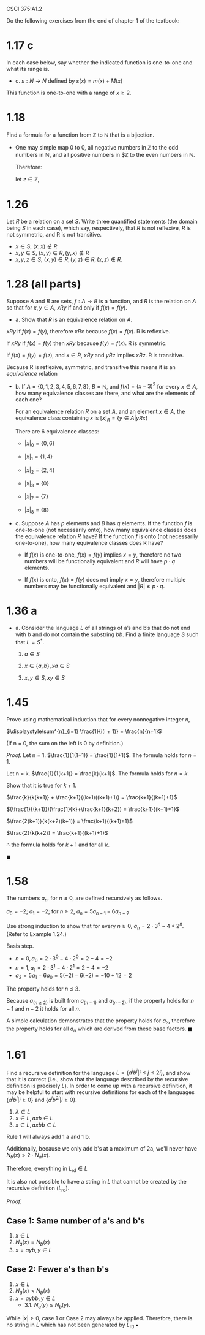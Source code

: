 #+OPTIONS: num:nil toc:1 tasks:t todo:nil
#+STARTUP: nologdone
#+LaTeX_HEADER: \usepackage{tikz}
#+LaTeX_HEADER: \usetikzlibrary{arrows,automata}
#+LaTeX_HEADER: \usepackage{amsmath}

CSCI 375:A1.2

Do the following exercises from the end of chapter 1 of the textbook:

* 1.17 c
In each case below, say whether the indicated function is one-to-one
and what its range is.
-  c. $s:N \rightarrow N$ defined by $s(x)=m(x)+M(x)$

This function is one-to-one with a range of $x \geq 2$.

* 1.18
Find a formula for a function from $\mathbb{Z}$ to $\mathbb{N}$ that is a bijection.


- One may simple map 0 to 0, all negative numbers in $\mathbb{Z}$ to
  the odd numbers in $\mathbb{N}$, and all positive numbers in
  $\mathbb{Z} to the even numbers in $\mathbb{N}$.

  Therefore:

  $\text{let } z \in \mathbb{Z}$,

#+BEGIN_LaTeX
\[
n(z) = 
     \begin{cases}
       0 & \text{if } z = 0 \\
       |2z| - 1 & \text{if } z < 0\\
       2z & \text{if } z > 0
     \end{cases}
\]
#+END_LaTeX

* 1.26
Let $R$ be a relation on a set $S$. Write three quantified statements
(the domain being $S$ in each case), which say, respectively, that $R$ is
not reflexive, $R$ is not symmetric, and R is not transitive.

- $x \in S$, $(x,x) \not \in R$
- $x,y \in S$, $(x,y) \in R, (y,x) \not \in R$ 
- $x,y,z \in S$, $(x,y) \in R, (y,z) \in R, (x,z) \not \in R$.

* TODO 1.28 (all parts)
Suppose $A$ and $B$ are sets, $f:A \rightarrow B$ is a function, and
$R$ is the relation on $A$ so that for $x,y \in A$, $xRy$ if and only
if $f(x)=f(y)$.

- a. Show that $R$ is an equivalence relation on $A$.  

$xRy$ if $f(x)=f(y)$, therefore $xRx$ because $f(x)=f(x)$. R is reflexive.

If $xRy$ if $f(x)=f(y)$ then $xRy$ because $f(y)=f(x)$. R is symmetric.

If $f(x)=f(y)=f(z)$, and $x \in R$, $xRy$ and $yRz$ implies $xRz$. R
is transitive.

Because R is reflexive, symmetric, and transitive this means it is an
\emph{equivalence} relation

- b. If $A=\{0,1,2,3,4,5,6,7,8\}$, $B=\mathbb{N}$, and $f(x)=(x-3)^2$ for every
  $x \in A$, how many equivalence classes are there, and what are the
  elements of each one?

  For an equivalence relation $R$ on a set $A$, and an element $x \in
  A$, the equivalence class containing $x$ is $[x]_R = \{y \in A |
  yRx\}$

  There are 6 equivalence classes:
  - $|x|_0 = \{0, 6\}$

  - $|x|_1 = \{1, 4\}$

  - $|x|_2 = \{2, 4\}$

  - $|x|_3 = \{0\}$

  - $|x|_7 = \{7\}$

  - $|x|_8 = \{8\}$

- c. Suppose $A$ has $p$ elements and $B$ has $q$ elements. If the
  function $f$ is one-to-one (not necessarily onto), how many
  equivalence classes does the equivalence relation $R$ have? If the
  function $f$ is onto (not necessarily one-to-one), how many
  equivalence classes does R have?

  - If $f(x)$ is one-to-one, $f(x) = f(y)$ implies $x = y$, therefore
    no two numbers will be functionally equivalent and $R$ will have
    $p \cdot q$ elements.

  - If $f(x)$ is onto, $f(x) = f(y)$ does not imply $x = y$, therefore
    multiple numbers may be functionally equivalent and $|R| \leq p
    \cdot q$.

* 1.36 a
- a. Consider the language $L$ of all strings of a’s and b’s that
  do not end with $b$ and do not contain the substring $bb$. Find a finite
  language $S$ such that $L = S^{\ast}$.

  1. $a \in S$

  2. $x \in \{a,b\}, xa \in S$

  3. $x,y \in S, xy \in S$

* 1.45
Prove using mathematical induction that for every nonnegative integer
$n$, 

$\displaystyle\sum^{n}_{i=1} \frac{1}{i(i + 1)} = \frac{n}{n+1}$ 

(If n = 0, the sum on the left is 0 by definition.)

\emph{Proof.} Let n = 1. $\frac{1}{1(1+1)} = \frac{1}{1+1}$. The formula holds for $n=1$. 

Let n = k. $\frac{1}{1(k+1)} = \frac{k}{k+1}$. The formula holds for $n=k$.

Show that it is true for $k+1$. 

$\frac{k}{k(k+1)} + \frac{k+1}{(k+1)((k+1)+1)} = \frac{k+1}{(k+1)+1}$

$(\frac{1}{(k+1)})(\frac{1}{k}+\frac{k+1}{k+2}) = \frac{k+1}{(k+1)+1}$

$\frac{2(k+1)}{k(k+2)(k+1)} = \frac{k+1}{(k+1)+1}$

$\frac{2}{k(k+2)} = \frac{k+1}{(k+1)+1}$

$\therefore$ the formula holds for $k+1$ and for all $k$.

$\blacksquare$

* 1.58
The numbers $a_n$, for $n \geq 0$, are defined recursively as
follows. 

$a_0 =-2$; $a_1 =-2$; for $n \geq 2$, $a_n = 5a_{n-1} - 6a_{n-2}$ 

Use strong induction to show that for every $n \geq 0$, $a_n = 2 \cdot
3^n-4*2^n$. (Refer to Example 1.24.)

Basis step.
- $n=0, a_0 = 2 \cdot 3^0 - 4 \cdot 2^0 = 2 - 4 = -2$
- $n=1, a_1 = 2 \cdot 3^1 - 4 \cdot 2^1 = 2 - 4 = -2$
- $a_2 = 5a_1 - 6a_0 = 5(-2) - 6(-2) = -10 + 12 = 2$

The property holds for $n \leq 3$.

Because $a_{(n \geq 2)}$ is built from $a_{(n-1)}$ and $a_{(n-2)}$, if the
property holds for $n-1$ and $n-2$ it holds for all $n$.

A simple calculation demonstrates that the property holds for $a_3$,
therefore the property holds for all $a_n$ which are derived from
these base factors. $\blacksquare$
* 1.61
Find a recursive definition for the language $L = \{a^ib^j | i \leq j
\leq 2i\}$, and show that it is correct (i.e., show that the language
described by the recursive definition is precisely $L$). In order to
come up with a recursive definition, it may be helpful to start with
recursive definitions for each of the languages $\{a^ib^i | i \geq
0\}$ and $\{a^ib^{2i} | i \geq 0\}$.

1. $\lambda \in L$
2. $x \in L, axb \in L$
3. $x \in L, axbb \in L$

Rule 1 will always add 1 a and 1 b.

Additionally, because we only add b's at a maximum of 2a, we'll never
have $N_b(x) > 2\cdot N_a(x)$.

Therefore, everything in $L_{\text{rd}} \in L$

It is also not possible to have a string in $L$ that cannot be created
by the recursive definition ($L_{\text{rd}}$).

\emph{Proof.} 


** Case 1: Same number of a's and b's
1. $x \in L$
2. $N_a(x) = N_b(x)$
3. $x = ayb, y \in L$

** Case 2: Fewer a's than b's
1. $x \in L$
2. $N_a(x) < N_b(x)$
3. $x = aybb, y \in L$ 
   - 3.1. $N_a(y) \leq N_b(y)$. 

While $|x| > 0$, case 1 or Case 2 may always be applied. Therefore,
there is no string in $L$ which has not been generated by
$L_{\text{rd}}$ \blacksquare
